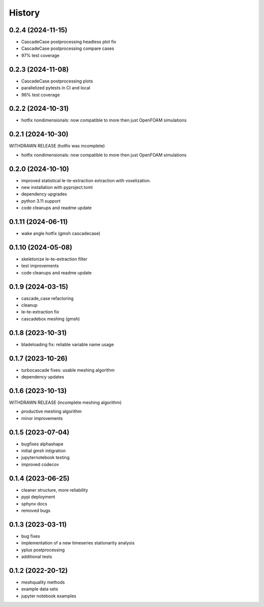=======
History
=======


0.2.4 (2024-11-15)
------------------

- CascadeCase postprocessing headless plot fix
- CascadeCase postprocessing compare cases
- 97% test coverage

0.2.3 (2024-11-08)
------------------

- CascadeCase postprocessing plots
- parallelized pytests in CI and local
- 96% test coverage


0.2.2 (2024-10-31)
------------------

- hotfix nondimensionals: now compatible to more then just OpenFOAM simulations


0.2.1 (2024-10-30)
------------------

WITHDRAWN RELEASE (hotfix was incomplete)

- hotfix nondimensionals: now compatible to more then just OpenFOAM simulations


0.2.0 (2024-10-10)
------------------

- improved statistical le-te-extraction extraction with voxelization.
- new installation with pyproject.toml
- dependency upgrades
- python 3.11 support
- code cleanups and readme update


0.1.11 (2024-06-11)
------------------

- wake angle hotfix (gmsh cascadecase)


0.1.10 (2024-05-08)
------------------

- skeletonize le-te-extraction filter
- test improvements
- code cleanups and readme update


0.1.9 (2024-03-15)
------------------

- cascade_case refactoring
- cleanup
- le-te-extraction fix
- cascadebox meshing (gmsh)


0.1.8 (2023-10-31)
------------------

- bladeloading fix: reliable variable name usage


0.1.7 (2023-10-26)
------------------

- turbocascade fixes: usable meshing algorithm
- dependency updates


0.1.6 (2023-10-13)
------------------

WITHDRAWN RELEASE (incomplete meshing algorithm)

- productive meshing algorithm
- minor improvements


0.1.5 (2023-07-04)
------------------
- bugfixes alphashape
- initial gmsh intigration
- jupyternotebook testing
- improved codecov


0.1.4 (2023-06-25)
------------------
- cleaner structure, more reliability
- pypi deployment
- sphynx docs
- removed bugs


0.1.3 (2023-03-11)
------------------

* bug fixes
* implementation of a new timeseries stationarity analysis
* yplus postprocessing
* additional tests


0.1.2 (2022-20-12)
------------------

* meshquality methods
* example data sets
* jupyter notebook examples
